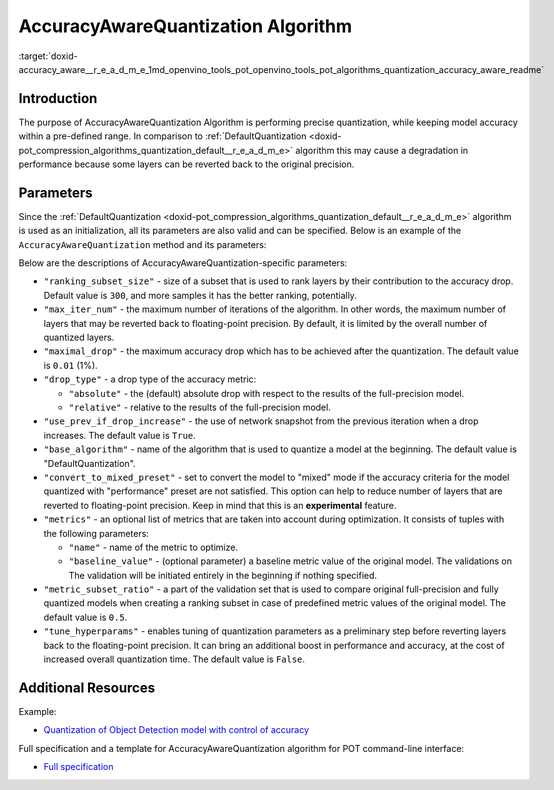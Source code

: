 .. index:: pair: page; AccuracyAwareQuantization Algorithm
.. _doxid-accuracy_aware__r_e_a_d_m_e:


AccuracyAwareQuantization Algorithm
===================================

:target:`doxid-accuracy_aware__r_e_a_d_m_e_1md_openvino_tools_pot_openvino_tools_pot_algorithms_quantization_accuracy_aware_readme`

Introduction
~~~~~~~~~~~~

The purpose of AccuracyAwareQuantization Algorithm is performing precise quantization, while keeping model accuracy within a pre-defined range. In comparison to :ref:`DefaultQuantization <doxid-pot_compression_algorithms_quantization_default__r_e_a_d_m_e>` algorithm this may cause a degradation in performance because some layers can be reverted back to the original precision.

Parameters
~~~~~~~~~~

Since the :ref:`DefaultQuantization <doxid-pot_compression_algorithms_quantization_default__r_e_a_d_m_e>` algorithm is used as an initialization, all its parameters are also valid and can be specified. Below is an example of the ``AccuracyAwareQuantization`` method and its parameters:

.. ref-code-block:: cpp

	{
	    "name": "AccuracyAwareQuantization", // the name of optimization algorithm 
	    "params": {
	        ...
	    }
	}

Below are the descriptions of AccuracyAwareQuantization-specific parameters:

* ``"ranking_subset_size"`` - size of a subset that is used to rank layers by their contribution to the accuracy drop. Default value is ``300``, and more samples it has the better ranking, potentially.

* ``"max_iter_num"`` - the maximum number of iterations of the algorithm. In other words, the maximum number of layers that may be reverted back to floating-point precision. By default, it is limited by the overall number of quantized layers.

* ``"maximal_drop"`` - the maximum accuracy drop which has to be achieved after the quantization. The default value is ``0.01`` (1%).

* ``"drop_type"`` - a drop type of the accuracy metric:
  
  * ``"absolute"`` - the (default) absolute drop with respect to the results of the full-precision model.
  
  * ``"relative"`` - relative to the results of the full-precision model.

* ``"use_prev_if_drop_increase"`` - the use of network snapshot from the previous iteration when a drop increases. The default value is ``True``.

* ``"base_algorithm"`` - name of the algorithm that is used to quantize a model at the beginning. The default value is "DefaultQuantization".

* ``"convert_to_mixed_preset"`` - set to convert the model to "mixed" mode if the accuracy criteria for the model quantized with "performance" preset are not satisfied. This option can help to reduce number of layers that are reverted to floating-point precision. Keep in mind that this is an **experimental** feature.

* ``"metrics"`` - an optional list of metrics that are taken into account during optimization. It consists of tuples with the following parameters:
  
  * ``"name"`` - name of the metric to optimize.
  
  * ``"baseline_value"`` - (optional parameter) a baseline metric value of the original model. The validations on The validation will be initiated entirely in the beginning if nothing specified.

* ``"metric_subset_ratio"`` - a part of the validation set that is used to compare original full-precision and fully quantized models when creating a ranking subset in case of predefined metric values of the original model. The default value is ``0.5``.

* ``"tune_hyperparams"`` - enables tuning of quantization parameters as a preliminary step before reverting layers back to the floating-point precision. It can bring an additional boost in performance and accuracy, at the cost of increased overall quantization time. The default value is ``False``.

Additional Resources
~~~~~~~~~~~~~~~~~~~~

Example:

* `Quantization of Object Detection model with control of accuracy <https://github.com/openvinotoolkit/openvino/tree/master/tools/pot/openvino/tools/pot/api/samples/object_detection>`__

Full specification and a template for AccuracyAwareQuantization algorithm for POT command-line interface:

* `Full specification <https://github.com/openvinotoolkit/openvino/blob/master/tools/pot/configs/accuracy_aware_quantization_spec.json>`__

.. dropdown:: Template

   .. code-block:: javascript
      
        /* This configuration file is the fastest way to get started with the accuracy aware
        quantization algorithm. It contains only mandatory options with commonly used
        values. All other options can be considered as an advanced mode and requires
        deep knowledge of the quantization process. An overall description of all possible
        parameters can be found in the accuracy_aware_quantization_spec.json */

        {
            /* Model parameters */

            "model": {
                "model_name": "model_name", // Model name
                "model": "<MODEL_PATH>", // Path to model (.xml format)
                "weights": "<PATH_TO_WEIGHTS>" // Path to weights (.bin format)
            },

            /* Parameters of the engine used for model inference */

            "engine": {
                "config": "<CONFIG_PATH>" // Path to Accuracy Checker config
            },

            /* Optimization hyperparameters */

            "compression": {
                "target_device": "ANY", // Target device, the specificity of which will be taken
                                        // into account during optimization
                "algorithms": [
                    {
                        "name": "AccuracyAwareQuantization", // Optimization algorithm name
                        "params": {
                            "preset": "performance", // Preset [performance, mixed, accuracy] which control the quantization
                                                    // mode (symmetric, mixed (weights symmetric and activations asymmetric)
                                                    // and fully asymmetric respectively)

                            "stat_subset_size": 300, // Size of subset to calculate activations statistics that can be used
                                                    // for quantization parameters calculation

                            "maximal_drop": 0.01, // Maximum accuracy drop which has to be achieved after the quantization
                            "tune_hyperparams": false // Whether to search the best quantization parameters for model
                        }
                    }
                ]
            }
        }

